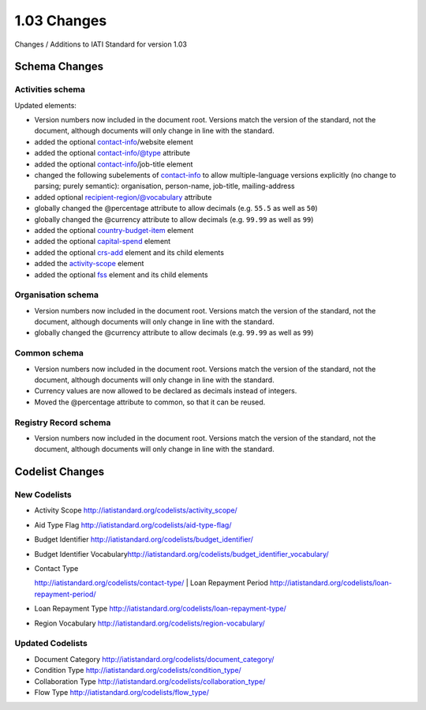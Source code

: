 1.03 Changes
============

Changes / Additions to IATI Standard for version 1.03

Schema Changes
--------------

Activities schema
~~~~~~~~~~~~~~~~~

Updated elements:

-  Version numbers now included in the document root. Versions match the
   version of the standard, not the document, although documents will
   only change in line with the standard.

-  added the
   optional \ `contact-info <http://iatistandard.org/activity-standard/contact-info/>`__/website
   element

-  added the
   optional \ `contact-info <http://iatistandard.org/activity-standard/contact-info/>`__/@type
   attribute

-  added the
   optional \ `contact-info <http://iatistandard.org/activity-standard/contact-info/>`__/job-title
   element

-  changed the following subelements
   of \ `contact-info <http://iatistandard.org/activity-standard/contact-info/>`__ to
   allow multiple-language versions explicitly (no change to parsing;
   purely semantic): organisation, person-name, job-title,
   mailing-address

-  added
   optional \ `recipient-regio <http://iatistandard.org/activity-standard/recipient-region/>`__\ n/@vocabulary
   attribute

-  globally changed the @percentage attribute to allow decimals (e.g.
   ``55.5`` as well as ``50``)

-  globally changed the @currency attribute to allow decimals (e.g.
   ``99.99`` as well as ``99``)

-  added the
   optional \ `country-budget-item <http://iatistandard.org/activity-standard/country_budget_items/>`__ element

-  added the
   optional \ `capital-spend <http://iatistandard.org/activity-standard/capital_spend/>`__ element

-  added the
   optional \ `crs-add <http://iatistandard.org/activity-standard/crs-add/>`__ element
   and its child elements

-  added
   the \ `activity-scope <http://iatistandard.org/activity-standard/activity-scope/>`__ element

-  added the
   optional \ `fss <http://iatistandard.org/activity-standard/fss/>`__ element
   and its child elements

Organisation schema
~~~~~~~~~~~~~~~~~~~

-  Version numbers now included in the document root. Versions match the
   version of the standard, not the document, although documents will
   only change in line with the standard.

-  globally changed the @currency attribute to allow decimals (e.g.
   ``99.99`` as well as ``99``)

Common schema
~~~~~~~~~~~~~

-  Version numbers now included in the document root. Versions match the
   version of the standard, not the document, although documents will
   only change in line with the standard.

-  Currency values are now allowed to be declared as decimals instead of
   integers.

-  Moved the @percentage attribute to common, so that it can be reused.

Registry Record schema
~~~~~~~~~~~~~~~~~~~~~~

-  Version numbers now included in the document root. Versions match the
   version of the standard, not the document, although documents will
   only change in line with the standard.

Codelist Changes
----------------

New Codelists
~~~~~~~~~~~~~

-  Activity Scope
   `http://iatistandard.org/codelists/activity\_scope/ <http://iatistandard.org/codelists/activity_scope/>`__

-  Aid Type Flag
   `http://iatistandard.org/codelists/aid-type-flag/ <http://iatistandard.org/codelists/aid-type-flag/>`__

-  Budget Identifier
   `http://iatistandard.org/codelists/budget\_identifier/ <http://iatistandard.org/codelists/budget_identifier/>`__

-  Budget Identifier
   Vocabulary\ `http://iatistandard.org/codelists/budget\_identifier\_vocabulary/ <http://iatistandard.org/codelists/budget_identifier_vocabulary/>`__

-  | Contact Type
   `http://iatistandard.org/codelists/contact-type/ <http://iatistandard.org/codelists/contact-type/>`__
   | Loan Repayment Period
   `http://iatistandard.org/codelists/loan-repayment-period/ <http://iatistandard.org/codelists/loan-repayment-period/>`__

-  Loan Repayment Type
   `http://iatistandard.org/codelists/loan-repayment-type/ <http://iatistandard.org/codelists/loan-repayment-type/>`__

-  Region Vocabulary
   `http://iatistandard.org/codelists/region-vocabulary/ <http://iatistandard.org/codelists/region-vocabulary/>`__

Updated Codelists
~~~~~~~~~~~~~~~~~

-  Document Category
   `http://iatistandard.org/codelists/document\_category/ <http://iatistandard.org/codelists/document_category/>`__

-  Condition Type
   `http://iatistandard.org/codelists/condition\_type/ <http://iatistandard.org/codelists/condition_type/>`__

-  Collaboration Type
   `http://iatistandard.org/codelists/collaboration\_type/ <http://iatistandard.org/codelists/collaboration_type/>`__

-  Flow Type
   `http://iatistandard.org/codelists/flow\_type/ <http://iatistandard.org/codelists/flow_type/>`__
